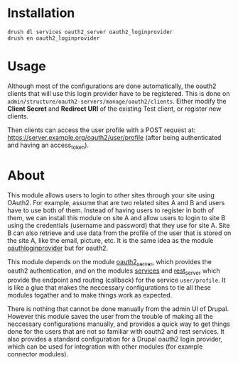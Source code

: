 
* Installation

  #+BEGIN_EXAMPLE
  drush dl services oauth2_server oauth2_loginprovider
  drush en oauth2_loginprovider
  #+END_EXAMPLE


* Usage

  Although most of the configurations are done automatically, the
  oauth2 clients that will use this login provider have to be
  registered.  This is done on
  =admin/structure/oauth2-servers/manage/oauth2/clients=.  Either
  modify the *Client Secret* and *Redirect URI* of the existing Test
  client, or register new clients.

  Then clients can access the user profile with a POST request at:
  https://server.example.org/oauth2/user/profile (after being
  authenticated and having an access_token).


* About

  This module allows users to login to other sites through your site
  using OAuth2.  For example, assume that are two related sites A and
  B and users have to use both of them. Instead of having users to
  register in both of them, we can install this module on site A and
  allow users to login to site B using the credentials (username and
  password) that they use for site A. Site B can also retrieve and use
  data from the profile of the user that is stored on the site A, like
  the email, picture, etc. It is the same idea as the module
  [[https://drupal.org/project/oauthloginprovider][oauthloginprovider]] but for oauth2.

  This module depends on the module [[https://drupal.org/project/oauth2_server][oauth2_server]], which provides the
  oauth2 authentication, and on the modules [[https://drupal.org/project/services][services]] and [[https://drupal.org/project/rest_server][rest_server]]
  which provide the endpoint and routing (callback) for the service
  =user/profile=. It is like a glue that makes the neccessary
  configurations to tie all these modules togather and to make things
  work as expected.

  There is nothing that cannot be done manually from the admin UI of
  Drupal. However this module saves the user from the trouble of
  making all the neccessary configurations manually, and provides a
  quick way to get things done for the users that are not so familiar
  with oauth2 and rest services. It also provides a standard
  configuration for a Drupal oauth2 login provider, which can be used
  for integration with other modules (for example connector modules).
